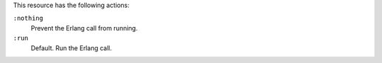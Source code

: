 .. The contents of this file may be included in multiple topics (using the includes directive).
.. The contents of this file should be modified in a way that preserves its ability to appear in multiple topics.

This resource has the following actions:

``:nothing``
   Prevent the Erlang call from running.

``:run``
   Default. Run the Erlang call.
